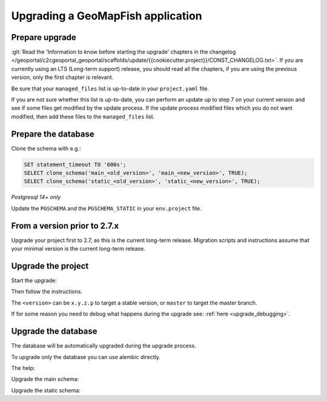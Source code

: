 .. _integrator_upgrade_application:

==================================
Upgrading a GeoMapFish application
==================================


Prepare upgrade
~~~~~~~~~~~~~~~

:git:`Read the 'Information to know before starting the upgrade' chapters in the changelog
</geoportal/c2cgeoportal_geoportal/scaffolds/update/{{cookiecutter.project}}/CONST_CHANGELOG.txt>`.
If you are currently using an LTS (Long-term support) release, you should read all the chapters,
if you are using the previous version, only the first chapter is relevant.

Be sure that your ``managed_files`` list is up-to-date in your ``project.yaml`` file.

If you are not sure whether this list is up-to-date, you can perform an update up to step 7 on your
current version and see if some files get modified by the update process.
If the update process modified files which you do not want modified, then add these files to the
``managed_files`` list.

Prepare the database
~~~~~~~~~~~~~~~~~~~~

Clone the schema with e.g.:

.. code:: sql

    SET statement_timeout TO '600s';
    SELECT clone_schema('main_<old_version>', 'main_<new_version>', TRUE);
    SELECT clone_schema('static_<old_version>', 'static_<new_version>', TRUE);

*Postgresql 14+ only*

Update the ``PGSCHEMA`` and the ``PGSCHEMA_STATIC`` in your ``env.project`` file.

From a version prior to 2.7.x
~~~~~~~~~~~~~~~~~~~~~~~~~~~~~

Upgrade your project first to 2.7, as this is the current long-term release. Migration scripts and
instructions assume that your minimal version is the current long-term release.

Upgrade the project
~~~~~~~~~~~~~~~~~~~

Start the upgrade:

.. prompt:: bash

    ./build --upgrade <version>

Then follow the instructions.

The ``<version>`` can be ``x.y.z.p`` to target a stable version, or ``master`` to target the master branch.

If for some reason you need to debug what happens during the upgrade see: :ref:`here <upgrade_debugging>`.

Upgrade the database
~~~~~~~~~~~~~~~~~~~~

The database will be automatically upgraded during the upgrade process.

To upgrade only the database you can use alembic directly.

The help:

.. prompt:: bash

   docker-compose exec geoportal alembic --help

Upgrade the main schema:

.. prompt:: bash

   docker-compose exec geoportal alembic --name=main upgrade head

Upgrade the static schema:

.. prompt:: bash

   docker-compose exec geoportal alembic --name=static upgrade head
